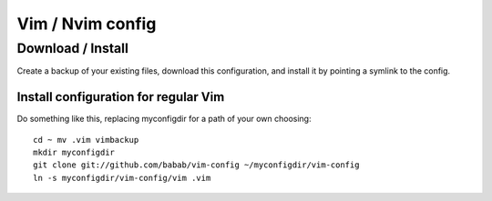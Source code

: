 Vim / Nvim config
=================

Download / Install
------------------

Create a backup of your existing files, download this configuration, and
install it by pointing a symlink to the config.

Install configuration for regular Vim
#####################################

Do something like this, replacing myconfigdir for a path of your own
choosing::

   cd ~ mv .vim vimbackup
   mkdir myconfigdir
   git clone git://github.com/babab/vim-config ~/myconfigdir/vim-config
   ln -s myconfigdir/vim-config/vim .vim


.. vim: set ts=3 sts=3 sw=3:
